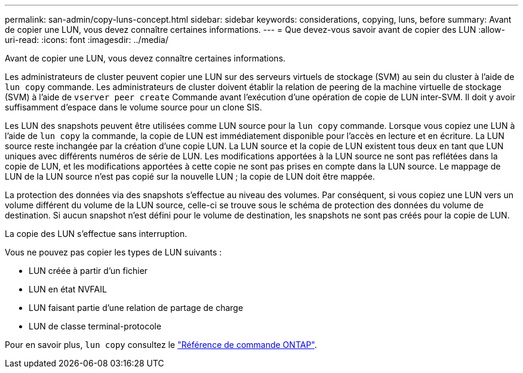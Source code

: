 ---
permalink: san-admin/copy-luns-concept.html 
sidebar: sidebar 
keywords: considerations, copying, luns, before 
summary: Avant de copier une LUN, vous devez connaître certaines informations. 
---
= Que devez-vous savoir avant de copier des LUN
:allow-uri-read: 
:icons: font
:imagesdir: ../media/


[role="lead"]
Avant de copier une LUN, vous devez connaître certaines informations.

Les administrateurs de cluster peuvent copier une LUN sur des serveurs virtuels de stockage (SVM) au sein du cluster à l'aide de `lun copy` commande. Les administrateurs de cluster doivent établir la relation de peering de la machine virtuelle de stockage (SVM) à l'aide de `vserver peer create` Commande avant l'exécution d'une opération de copie de LUN inter-SVM. Il doit y avoir suffisamment d'espace dans le volume source pour un clone SIS.

Les LUN des snapshots peuvent être utilisées comme LUN source pour la `lun copy` commande. Lorsque vous copiez une LUN à l'aide de `lun copy` la commande, la copie de LUN est immédiatement disponible pour l'accès en lecture et en écriture. La LUN source reste inchangée par la création d'une copie LUN. La LUN source et la copie de LUN existent tous deux en tant que LUN uniques avec différents numéros de série de LUN. Les modifications apportées à la LUN source ne sont pas reflétées dans la copie de LUN, et les modifications apportées à cette copie ne sont pas prises en compte dans la LUN source. Le mappage de LUN de la LUN source n'est pas copié sur la nouvelle LUN ; la copie de LUN doit être mappée.

La protection des données via des snapshots s'effectue au niveau des volumes. Par conséquent, si vous copiez une LUN vers un volume différent du volume de la LUN source, celle-ci se trouve sous le schéma de protection des données du volume de destination. Si aucun snapshot n'est défini pour le volume de destination, les snapshots ne sont pas créés pour la copie de LUN.

La copie des LUN s'effectue sans interruption.

Vous ne pouvez pas copier les types de LUN suivants :

* LUN créée à partir d'un fichier
* LUN en état NVFAIL
* LUN faisant partie d'une relation de partage de charge
* LUN de classe terminal-protocole


Pour en savoir plus, `lun copy` consultez le link:https://docs.netapp.com/us-en/ontap-cli/search.html?q=lun+copy["Référence de commande ONTAP"^].
